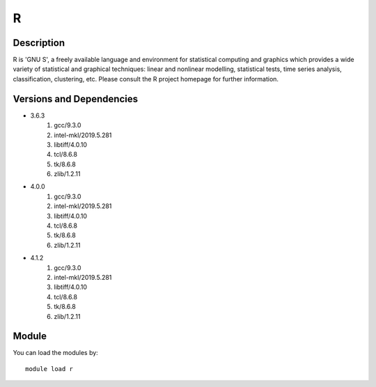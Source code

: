 .. _backbone-label:

R
==============================

Description
~~~~~~~~
R is 'GNU S', a freely available language and environment for statistical computing and graphics which provides a wide variety of statistical and graphical techniques: linear and nonlinear modelling, statistical tests, time series analysis, classification, clustering, etc. Please consult the R project homepage for further information.

Versions and Dependencies
~~~~~~~~
- 3.6.3
   #. gcc/9.3.0
   #. intel-mkl/2019.5.281
   #. libtiff/4.0.10
   #. tcl/8.6.8
   #. tk/8.6.8
   #. zlib/1.2.11

- 4.0.0
   #. gcc/9.3.0
   #. intel-mkl/2019.5.281
   #. libtiff/4.0.10
   #. tcl/8.6.8
   #. tk/8.6.8
   #. zlib/1.2.11

- 4.1.2
   #. gcc/9.3.0
   #. intel-mkl/2019.5.281
   #. libtiff/4.0.10
   #. tcl/8.6.8
   #. tk/8.6.8
   #. zlib/1.2.11

Module
~~~~~~~~
You can load the modules by::

    module load r

